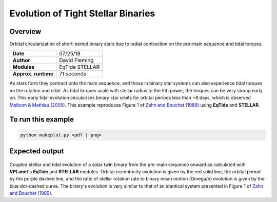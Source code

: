 Evolution of Tight Stellar Binaries
===================================

Overview
--------

Orbital circularization of short-period binary stars due to radial contraction on
the pre-main sequence and tidal torques.

===================   ============
**Date**              07/25/18
**Author**            David Fleming
**Modules**           EqTide
                      STELLAR
**Approx. runtime**   71 seconds
===================   ============

As stars form they contract onto the main sequence, and those in binary star systems
can also experience tidal torques on the rotation and orbit. As tidal torques scale
with stellar radius to the 5th power, the torques can be very strong early on. This
early tidal evolution circularizes binary star orbits for orbital periods less than
~8 days, which is observed `Meibom & Mathieu (2005) <https://ui.adsabs.harvard.edu/abs/2005ApJ...620..970M/abstract>`_. This example reproduces Figure 1 of
`Zahn and Bouchet (1989) <https://ui.adsabs.harvard.edu/abs/1989A%26A...223..112Z/abstract>`_ using **EqTide** and **STELLAR**.

To run this example
-------------------

.. code-block:: bash

    python makeplot.py <pdf | png>


Expected output
---------------

.. figure:: BinaryTides.png
   :width: 600px
   :align: center

Coupled stellar and tidal evolution of a solar twin binary from the pre-main
sequence onward as calculated with **VPLanet**'s **EqTide** and **STELLAR** modules.
Orbital eccentricity evolution is given by the red solid line, the orbital
period by the purple dashed line, and the ratio of stellar rotation rate to
binary mean motion (Omega/n) evolution is given by the blue dot-dashed curve.
The binary's evolution is very similar to that of an identical system
presented in Figure 1 of `Zahn and Bouchet (1989) <https://ui.adsabs.harvard.edu/abs/1989A%26A...223..112Z/abstract>`_.

